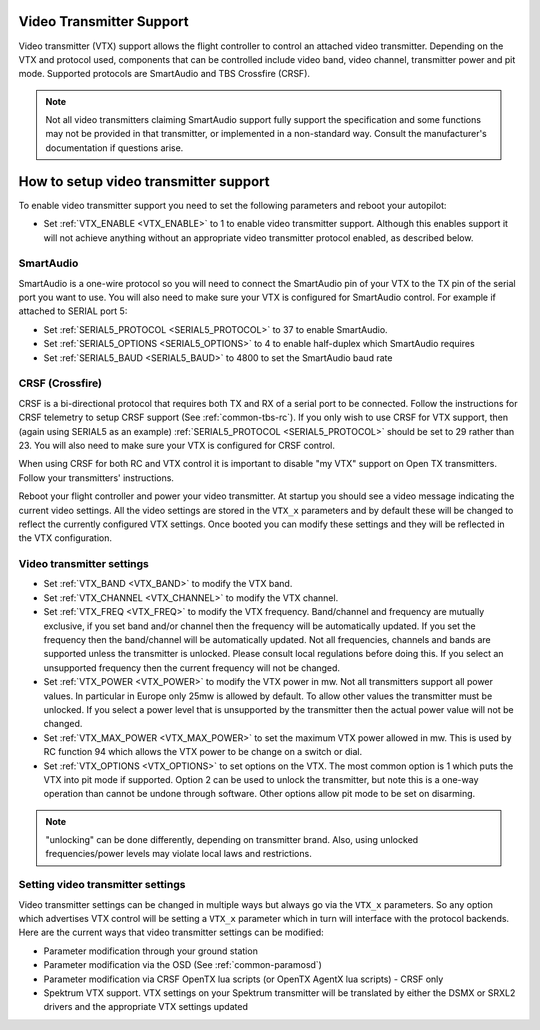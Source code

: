 .. _common-vtx:

Video Transmitter Support
=========================

Video transmitter (VTX) support allows the flight controller to control an attached video transmitter. Depending on the VTX and protocol used, components that can be controlled include video band, video channel, transmitter power and pit mode. Supported protocols are SmartAudio and TBS Crossfire (CRSF).

.. note:: Not all video transmitters claiming SmartAudio support fully support the specification and some functions may not be provided in that transmitter, or implemented in a non-standard way. Consult the manufacturer's documentation if questions arise.

How to setup video transmitter support
======================================

To enable video transmitter support you need to set the following parameters and reboot your autopilot:

- Set :ref:`VTX_ENABLE <VTX_ENABLE>` to 1 to enable video transmitter support. Although this enables support it will not achieve anything without an appropriate video transmitter protocol enabled, as described below.

SmartAudio
----------

SmartAudio is a one-wire protocol so you will need to connect the SmartAudio pin of your VTX to the TX pin of the serial port you want to use. You will also need to make sure your VTX is configured for SmartAudio control. For example if attached to SERIAL port 5:

- Set :ref:`SERIAL5_PROTOCOL <SERIAL5_PROTOCOL>` to 37 to enable SmartAudio.
- Set :ref:`SERIAL5_OPTIONS <SERIAL5_OPTIONS>` to 4 to enable half-duplex which SmartAudio requires
- Set :ref:`SERIAL5_BAUD <SERIAL5_BAUD>` to 4800 to set the SmartAudio baud rate

CRSF (Crossfire)
----------------

CRSF is a bi-directional protocol that requires both TX and RX of a serial port to be connected. Follow the instructions for CRSF telemetry to setup CRSF support (See :ref:`common-tbs-rc`). If you only wish to use CRSF for VTX support, then (again using SERIAL5 as an example) :ref:`SERIAL5_PROTOCOL <SERIAL5_PROTOCOL>` should be set to 29 rather than 23. You will also need to make sure your VTX is configured for CRSF control.

When using CRSF for both RC and VTX control it is important to disable "my VTX" support on Open TX transmitters. Follow your transmitters' instructions.

Reboot your flight controller and power your video transmitter. At startup you should see a video message indicating the current video settings. All the video settings are stored in the ``VTX_x`` parameters and by default these will be changed to reflect the currently configured VTX settings. Once booted you can modify these settings and they will be reflected in the VTX configuration.

Video transmitter settings
--------------------------

- Set :ref:`VTX_BAND <VTX_BAND>` to modify the VTX band.
- Set :ref:`VTX_CHANNEL <VTX_CHANNEL>` to modify the VTX channel.
- Set :ref:`VTX_FREQ <VTX_FREQ>` to modify the VTX frequency. Band/channel and frequency are mutually exclusive, if you set band and/or channel then the frequency will be automatically updated. If you set the frequency then the band/channel will be automatically updated. Not all frequencies, channels and bands are supported unless the transmitter is unlocked. Please consult local regulations before doing this. If you select an unsupported frequency then the current frequency will not be changed.
- Set :ref:`VTX_POWER <VTX_POWER>` to modify the VTX power in mw. Not all transmitters support all power values. In particular in Europe only 25mw is allowed by default. To allow other values the transmitter must be unlocked. If you select a power level that is unsupported by the transmitter then the actual power value will not be changed.
- Set :ref:`VTX_MAX_POWER <VTX_MAX_POWER>` to set the maximum VTX power allowed in mw. This is used by RC function 94 which allows the VTX power to be change on a switch or dial.
- Set :ref:`VTX_OPTIONS <VTX_OPTIONS>` to set options on the VTX. The most common option is 1 which puts the VTX into pit mode if supported. Option 2 can be used to unlock the transmitter, but note this is a one-way operation than cannot be undone through software. Other options allow pit mode to be set on disarming.

.. note:: "unlocking" can be done differently, depending on transmitter brand. Also, using unlocked frequencies/power levels may violate local laws and restrictions. 

Setting video transmitter settings
----------------------------------

Video transmitter settings can be changed in multiple ways but always go via the ``VTX_x`` parameters. So any option which advertises VTX control will be setting a ``VTX_x`` parameter which in turn will interface with the protocol backends. Here are the current ways that video transmitter settings can be modified:

- Parameter modification through your ground station
- Parameter modification via the OSD (See :ref:`common-paramosd`)
- Parameter modification via CRSF OpenTX lua scripts (or OpenTX AgentX lua scripts) - CRSF only
- Spektrum VTX support. VTX settings on your Spektrum transmitter will be translated by either the DSMX or SRXL2 drivers and the appropriate VTX settings updated